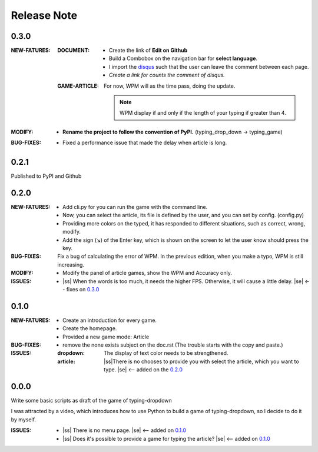 .. |ss| raw:: html

    <strike>

.. |se| raw:: html

    </strike>

==================
Release Note
==================

0.3.0
=========

:NEW-FATURES:
    :DOCUMENT:
        - Create the link of **Edit on Github**
        - Build a Combobox on the navigation bar for **select language**.
        - I import the `disqus`_ such that the user can leave the comment between each page.
        - *Create a link for counts the comment of disqus.*

    :GAME-ARTICLE:
        For now, WPM will as the time pass, doing the update.

        .. note:: WPM display if and only if the length of your typing if greater than 4.

:MODIFY:
    - **Rename the project to follow the convention of PyPI.**  (typing_drop_down → typing_game)

:BUG-FIXES:
    - Fixed a performance issue that made the delay when article is long.


0.2.1
=========

Published to PyPI and Github

0.2.0
=========

:NEW-FATURES:
    - Add cli.py for you can run the game with the command line.
    - Now, you can select the article, its file is defined by the user, and you can set by config. (config.py)
    - Providing more colors on the typed, it has responded to different situations, such as correct, wrong, modify.
    - Add the sign (↘) of the Enter key, which is shown on the screen to let the user know should press the key.

:BUG-FIXES:
    Fix a bug of calculating the error of WPM. In the previous edition, when you make a typo, WPM is still increasing.

:MODIFY:
    - Modify the panel of article games, show the WPM and Accuracy only.

:ISSUES:
    - |ss| When the words is too much, it needs the higher FPS. Otherwise, it will cause a little delay. |se| <-- fixes on `0.3.0`_

0.1.0
=========

:NEW-FATURES:
    - Create an introduction for every game.
    - Create the homepage.
    - Provided a new game mode: Article

:BUG-FIXES:

    - remove the none exists subject on the doc.rst (The trouble starts with the copy and paste.)

:ISSUES:
    :dropdown: The display of text color needs to be strengthened.
    :article: |ss|\There is no chooses to provide you with select the article, which you want to type. |se| <-- added on the `0.2.0`_


0.0.0
=========

Write some basic scripts as draft of the game of typing-dropdown

I was attracted by a video, which introduces how to use Python to build a game of typing-dropdown, so I decide to do it by myself.

:ISSUES:
    - |ss| There is no menu page. |se| <-- added on `0.1.0`_
    - |ss| Does it's possible to provide a game for typing the article? |se| <-- added on `0.1.0`_



.. _disqus: https://disqus.com/